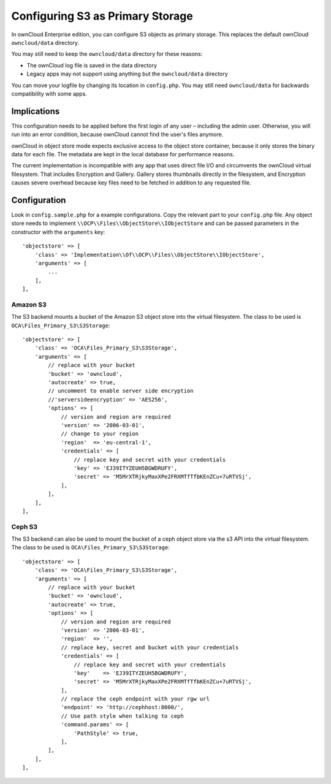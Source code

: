 =================================
Configuring S3 as Primary Storage
=================================

In ownCloud Enterprise edition, you can configure S3 objects as primary storage.
This replaces the default ownCloud ``owncloud/data`` directory.

You may still need to keep the ``owncloud/data`` directory for these reasons:

* The ownCloud log file is saved in the data directory
* Legacy apps may not support using anything but the ``owncloud/data`` directory

You can move your logfile by changing its location in ``config.php``.
You may still need ``owncloud/data`` for backwards compatibility with some apps.

Implications
------------
This configuration needs to be applied before the first login of any user – including the admin user.
Otherwise, you will run into an error condition, because ownCloud cannot find the user's files anymore.

ownCloud in object store mode expects exclusive access to the object store container, because it only stores the binary data for each file.
The metadata are kept in the local database for performance reasons.

The current implementation is incompatible with any app that uses direct file I/O and circumvents the ownCloud virtual filesystem.
That includes Encryption and Gallery.
Gallery stores thumbnails directly in the filesystem, and Encryption causes severe overhead because key files need to be fetched in addition to any requested file.

Configuration
-------------

Look in ``config.sample.php`` for a example configurations.
Copy the relevant part to your ``config.php`` file.
Any object store needs to implement ``\\OCP\\Files\\ObjectStore\\IObjectStore`` and can be passed parameters in the constructor with the ``arguments`` key:

::

    'objectstore' => [
        'class' => 'Implementation\\Of\\OCP\\Files\\ObjectStore\\IObjectStore',
        'arguments' => [
            ...
        ],
    ],

Amazon S3
~~~~~~~~~

The S3 backend mounts a bucket of the Amazon S3 object store into the virtual filesystem.
The class to be used is ``OCA\Files_Primary_S3\S3Storage``:

::

  'objectstore' => [
      'class' => 'OCA\Files_Primary_S3\S3Storage',
      'arguments' => [
          // replace with your bucket
          'bucket' => 'owncloud',
          'autocreate' => true,
          // uncomment to enable server side encryption
          //'serversideencryption' => 'AES256',
          'options' => [
              // version and region are required
              'version' => '2006-03-01',
              // change to your region
              'region'  => 'eu-central-1',
              'credentials' => [
                  // replace key and secret with your credentials
                  'key' => 'EJ39ITYZEUH5BGWDRUFY',
                  'secret' => 'M5MrXTRjkyMaxXPe2FRXMTfTfbKEnZCu+7uRTVSj',
              ],
          ],
      ],
  ],


Ceph S3
~~~~~~~

The S3 backend can also be used to mount the bucket of a ceph object store via the s3 API into the virtual filesystem.
The class to be used is ``OCA\Files_Primary_S3\S3Storage``:

::

    'objectstore' => [
        'class' => 'OCA\Files_Primary_S3\S3Storage',
        'arguments' => [
            // replace with your bucket
            'bucket' => 'owncloud',
            'autocreate' => true,
            'options' => [
                // version and region are required
                'version' => '2006-03-01',
                'region'  => '',
                // replace key, secret and bucket with your credentials
                'credentials' => [
                    // replace key and secret with your credentials
                    'key'    => 'EJ39ITYZEUH5BGWDRUFY',
                    'secret' => 'M5MrXTRjkyMaxXPe2FRXMTfTfbKEnZCu+7uRTVSj',
                ],
                // replace the ceph endpoint with your rgw url
                'endpoint' => 'http://cephhost:8000/',
                // Use path style when talking to ceph
                'command.params' => [
                    'PathStyle' => true,
                ],
            ],
        ],
    ],
